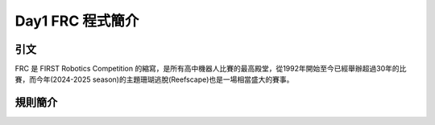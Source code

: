 Day1 FRC 程式簡介
========================

引文
---------

FRC 是 FIRST Robotics Competition 的縮寫，是所有高中機器人比賽的最高殿堂，從1992年開始至今已經舉辦超過30年的比賽，而今年(2024-2025 season)的主題珊瑚逃脫(Reefscape)也是一場相當盛大的賽事。

規則簡介
---------